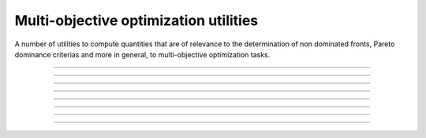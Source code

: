 .. cpp_multi_objective_optimization

Multi-objective optimization utilities
======================================

A number of utilities to compute quantities that are of relevance to
the determination of non dominated fronts, Pareto dominance criterias and
more in general, to multi-objective optimization tasks.

--------------------------------------------------------------------------

.. doxygenfunction:: pagmo::pareto_dominance
   :project: PaGMOreborn

--------------------------------------------------------------------------

.. doxygenfunction:: pagmo::pareto_front_2d
   :project: PaGMOreborn

--------------------------------------------------------------------------

.. doxygenfunction:: pagmo::crowding_distance
   :project: PaGMOreborn

--------------------------------------------------------------------------

.. doxygenfunction:: pagmo::fast_non_dominated_sorting
   :project: PaGMOreborn

--------------------------------------------------------------------------

.. doxygenfunction:: pagmo::sort_population_mo
   :project: PaGMOreborn

--------------------------------------------------------------------------

.. doxygenfunction:: pagmo::select_best_N_mo
   :project: PaGMOreborn

--------------------------------------------------------------------------

.. doxygenfunction:: pagmo::ideal
   :project: PaGMOreborn

--------------------------------------------------------------------------

.. doxygenfunction:: pagmo::nadir
   :project: PaGMOreborn
